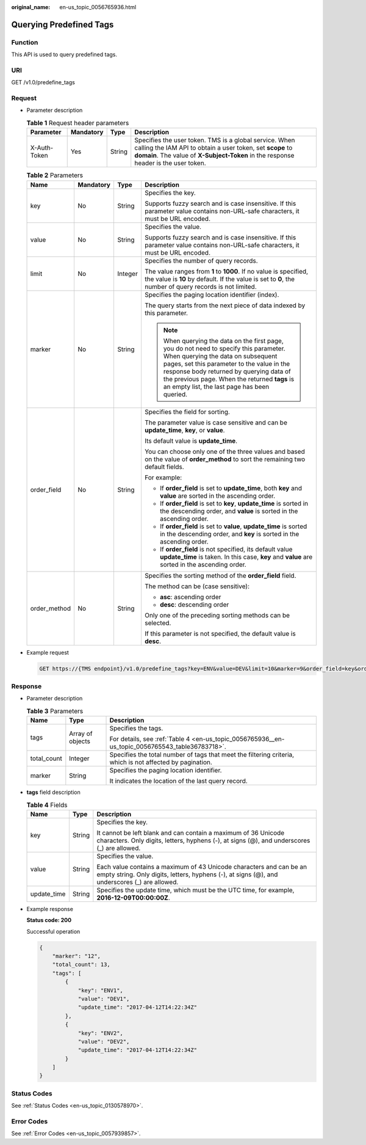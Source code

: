 :original_name: en-us_topic_0056765936.html

.. _en-us_topic_0056765936:

Querying Predefined Tags
========================

Function
--------

This API is used to query predefined tags.

URI
---

GET /v1.0/predefine_tags

Request
-------

-  Parameter description

   .. table:: **Table 1** Request header parameters

      +--------------+-----------+--------+-------------------------------------------------------------------------------------------------------------------------------------------------------------------------------------------------------------+
      | Parameter    | Mandatory | Type   | Description                                                                                                                                                                                                 |
      +==============+===========+========+=============================================================================================================================================================================================================+
      | X-Auth-Token | Yes       | String | Specifies the user token. TMS is a global service. When calling the IAM API to obtain a user token, set **scope** to **domain**. The value of **X-Subject-Token** in the response header is the user token. |
      +--------------+-----------+--------+-------------------------------------------------------------------------------------------------------------------------------------------------------------------------------------------------------------+

   .. table:: **Table 2** Parameters

      +-----------------+-----------------+-----------------+-----------------------------------------------------------------------------------------------------------------------------------------------------------------------------------------------------------------------------------------------------------------------------------------------------------------------+
      | Name            | Mandatory       | Type            | Description                                                                                                                                                                                                                                                                                                           |
      +=================+=================+=================+=======================================================================================================================================================================================================================================================================================================================+
      | key             | No              | String          | Specifies the key.                                                                                                                                                                                                                                                                                                    |
      |                 |                 |                 |                                                                                                                                                                                                                                                                                                                       |
      |                 |                 |                 | Supports fuzzy search and is case insensitive. If this parameter value contains non-URL-safe characters, it must be URL encoded.                                                                                                                                                                                      |
      +-----------------+-----------------+-----------------+-----------------------------------------------------------------------------------------------------------------------------------------------------------------------------------------------------------------------------------------------------------------------------------------------------------------------+
      | value           | No              | String          | Specifies the value.                                                                                                                                                                                                                                                                                                  |
      |                 |                 |                 |                                                                                                                                                                                                                                                                                                                       |
      |                 |                 |                 | Supports fuzzy search and is case insensitive. If this parameter value contains non-URL-safe characters, it must be URL encoded.                                                                                                                                                                                      |
      +-----------------+-----------------+-----------------+-----------------------------------------------------------------------------------------------------------------------------------------------------------------------------------------------------------------------------------------------------------------------------------------------------------------------+
      | limit           | No              | Integer         | Specifies the number of query records.                                                                                                                                                                                                                                                                                |
      |                 |                 |                 |                                                                                                                                                                                                                                                                                                                       |
      |                 |                 |                 | The value ranges from **1** to **1000**. If no value is specified, the value is **10** by default. If the value is set to **0**, the number of query records is not limited.                                                                                                                                          |
      +-----------------+-----------------+-----------------+-----------------------------------------------------------------------------------------------------------------------------------------------------------------------------------------------------------------------------------------------------------------------------------------------------------------------+
      | marker          | No              | String          | Specifies the paging location identifier (index).                                                                                                                                                                                                                                                                     |
      |                 |                 |                 |                                                                                                                                                                                                                                                                                                                       |
      |                 |                 |                 | The query starts from the next piece of data indexed by this parameter.                                                                                                                                                                                                                                               |
      |                 |                 |                 |                                                                                                                                                                                                                                                                                                                       |
      |                 |                 |                 | .. note::                                                                                                                                                                                                                                                                                                             |
      |                 |                 |                 |                                                                                                                                                                                                                                                                                                                       |
      |                 |                 |                 |    When querying the data on the first page, you do not need to specify this parameter. When querying the data on subsequent pages, set this parameter to the value in the response body returned by querying data of the previous page. When the returned **tags** is an empty list, the last page has been queried. |
      +-----------------+-----------------+-----------------+-----------------------------------------------------------------------------------------------------------------------------------------------------------------------------------------------------------------------------------------------------------------------------------------------------------------------+
      | order_field     | No              | String          | Specifies the field for sorting.                                                                                                                                                                                                                                                                                      |
      |                 |                 |                 |                                                                                                                                                                                                                                                                                                                       |
      |                 |                 |                 | The parameter value is case sensitive and can be **update_time**, **key**, or **value**.                                                                                                                                                                                                                              |
      |                 |                 |                 |                                                                                                                                                                                                                                                                                                                       |
      |                 |                 |                 | Its default value is **update_time**.                                                                                                                                                                                                                                                                                 |
      |                 |                 |                 |                                                                                                                                                                                                                                                                                                                       |
      |                 |                 |                 | You can choose only one of the three values and based on the value of **order_method** to sort the remaining two default fields.                                                                                                                                                                                      |
      |                 |                 |                 |                                                                                                                                                                                                                                                                                                                       |
      |                 |                 |                 | For example:                                                                                                                                                                                                                                                                                                          |
      |                 |                 |                 |                                                                                                                                                                                                                                                                                                                       |
      |                 |                 |                 | -  If **order_field** is set to **update_time**, both **key** and **value** are sorted in the ascending order.                                                                                                                                                                                                        |
      |                 |                 |                 | -  If **order_field** is set to **key**, **update_time** is sorted in the descending order, and **value** is sorted in the ascending order.                                                                                                                                                                           |
      |                 |                 |                 | -  If **order_field** is set to **value**, **update_time** is sorted in the descending order, and **key** is sorted in the ascending order.                                                                                                                                                                           |
      |                 |                 |                 | -  If **order_field** is not specified, its default value **update_time** is taken. In this case, **key** and **value** are sorted in the ascending order.                                                                                                                                                            |
      +-----------------+-----------------+-----------------+-----------------------------------------------------------------------------------------------------------------------------------------------------------------------------------------------------------------------------------------------------------------------------------------------------------------------+
      | order_method    | No              | String          | Specifies the sorting method of the **order_field** field.                                                                                                                                                                                                                                                            |
      |                 |                 |                 |                                                                                                                                                                                                                                                                                                                       |
      |                 |                 |                 | The method can be (case sensitive):                                                                                                                                                                                                                                                                                   |
      |                 |                 |                 |                                                                                                                                                                                                                                                                                                                       |
      |                 |                 |                 | -  **asc**: ascending order                                                                                                                                                                                                                                                                                           |
      |                 |                 |                 | -  **desc**: descending order                                                                                                                                                                                                                                                                                         |
      |                 |                 |                 |                                                                                                                                                                                                                                                                                                                       |
      |                 |                 |                 | Only one of the preceding sorting methods can be selected.                                                                                                                                                                                                                                                            |
      |                 |                 |                 |                                                                                                                                                                                                                                                                                                                       |
      |                 |                 |                 | If this parameter is not specified, the default value is **desc**.                                                                                                                                                                                                                                                    |
      +-----------------+-----------------+-----------------+-----------------------------------------------------------------------------------------------------------------------------------------------------------------------------------------------------------------------------------------------------------------------------------------------------------------------+

-  Example request

   .. code-block:: text

      GET https://{TMS endpoint}/v1.0/predefine_tags?key=ENV&value=DEV&limit=10&marker=9&order_field=key&order_method=asc

Response
--------

-  Parameter description

   .. table:: **Table 3** Parameters

      +-----------------------+-----------------------+-----------------------------------------------------------------------------------------------------------+
      | Name                  | Type                  | Description                                                                                               |
      +=======================+=======================+===========================================================================================================+
      | tags                  | Array of objects      | Specifies the tags.                                                                                       |
      |                       |                       |                                                                                                           |
      |                       |                       | For details, see :ref:`Table 4 <en-us_topic_0056765936__en-us_topic_0056765543_table36783718>`.           |
      +-----------------------+-----------------------+-----------------------------------------------------------------------------------------------------------+
      | total_count           | Integer               | Specifies the total number of tags that meet the filtering criteria, which is not affected by pagination. |
      +-----------------------+-----------------------+-----------------------------------------------------------------------------------------------------------+
      | marker                | String                | Specifies the paging location identifier.                                                                 |
      |                       |                       |                                                                                                           |
      |                       |                       | It indicates the location of the last query record.                                                       |
      +-----------------------+-----------------------+-----------------------------------------------------------------------------------------------------------+

-  **tags** field description

   .. _en-us_topic_0056765936__en-us_topic_0056765543_table36783718:

   .. table:: **Table 4** Fields

      +-----------------------+-----------------------+----------------------------------------------------------------------------------------------------------------------------------------------------------------------+
      | Name                  | Type                  | Description                                                                                                                                                          |
      +=======================+=======================+======================================================================================================================================================================+
      | key                   | String                | Specifies the key.                                                                                                                                                   |
      |                       |                       |                                                                                                                                                                      |
      |                       |                       | It cannot be left blank and can contain a maximum of 36 Unicode characters. Only digits, letters, hyphens (-), at signs (@), and underscores (_) are allowed.        |
      +-----------------------+-----------------------+----------------------------------------------------------------------------------------------------------------------------------------------------------------------+
      | value                 | String                | Specifies the value.                                                                                                                                                 |
      |                       |                       |                                                                                                                                                                      |
      |                       |                       | Each value contains a maximum of 43 Unicode characters and can be an empty string. Only digits, letters, hyphens (-), at signs (@), and underscores (_) are allowed. |
      +-----------------------+-----------------------+----------------------------------------------------------------------------------------------------------------------------------------------------------------------+
      | update_time           | String                | Specifies the update time, which must be the UTC time, for example, **2016-12-09T00:00:00Z**.                                                                        |
      +-----------------------+-----------------------+----------------------------------------------------------------------------------------------------------------------------------------------------------------------+

-  Example response

   **Status code: 200**

   Successful operation

   .. code-block::

      {
          "marker": "12",
          "total_count": 13,
          "tags": [
              {
                  "key": "ENV1",
                  "value": "DEV1",
                  "update_time": "2017-04-12T14:22:34Z"
              },
              {
                  "key": "ENV2",
                  "value": "DEV2",
                  "update_time": "2017-04-12T14:22:34Z"
              }
          ]
      }

Status Codes
------------

See :ref:`Status Codes <en-us_topic_0130578970>`.

Error Codes
-----------

See :ref:`Error Codes <en-us_topic_0057939857>`.
